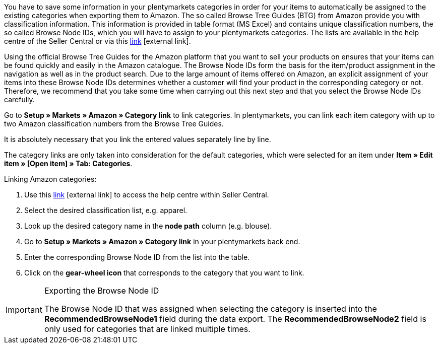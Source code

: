 You have to save some information in your plentymarkets categories in order for your items to automatically be assigned to the existing categories when exporting them to Amazon. The so called Browse Tree Guides (BTG) from Amazon provide you with classification information. This information is provided in table format (MS Excel) and contains unique classification numbers, the so called Browse Node IDs, which you will have to assign to your plentymarkets categories. The lists are available in the help centre of the Seller Central or via this link:https://sellercentral-europe.amazon.com/gp/help/help-folder.html/?ie=UTF8&itemID=1661[link^]{nbsp}icon:external-link[].

Using the official Browse Tree Guides for the Amazon platform that you want to sell your products on ensures that your items can be found quickly and easily in the Amazon catalogue. The Browse Node IDs form the basis for the item/product assignment in the navigation as well as in the product search. Due to the large amount of items offered on Amazon, an explicit assignment of your items into these Browse Node IDs determines whether a customer will find your product in the corresponding category or not. Therefore, we recommend that you take some time when carrying out this next step and that you select the Browse Node IDs carefully.

Go to *Setup » Markets » Amazon » Category link* to link categories. In plentymarkets, you can link each item category with up to two Amazon classification numbers from the Browse Tree Guides.

It is absolutely necessary that you link the entered values separately line by line.

The category links are only taken into consideration for the default categories, which were selected for an item under *Item » Edit item » [Open item] » Tab: Categories*.

[.instruction]
Linking Amazon categories:

. Use this link:https://sellercentral-europe.amazon.com/gp/help/help-folder.html/?ie=UTF8&itemID=1661[link^]{nbsp}icon:external-link[] to access the help centre within Seller Central.
. Select the desired classification list, e.g. apparel.
. Look up the desired category name in the *node path* column (e.g. blouse).
. Go to *Setup » Markets » Amazon » Category link* in your plentymarkets back end.
. Enter the corresponding Browse Node ID from the list into the table.
. Click on the *gear-wheel icon* that corresponds to the category that you want to link.

[IMPORTANT]
.Exporting the Browse Node ID
====
The Browse Node ID that was assigned when selecting the category is inserted into the *RecommendedBrowseNode1* field during the data export. The *RecommendedBrowseNode2* field is only used for categories that are linked multiple times.
====
